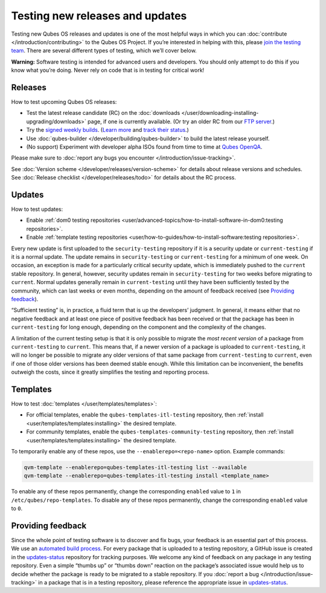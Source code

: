 ================================
Testing new releases and updates
================================


Testing new Qubes OS releases and updates is one of the most helpful
ways in which you can :doc:`contribute </introduction/contributing>` to the Qubes
OS Project. If you’re interested in helping with this, please `join the testing team <https://forum.qubes-os.org/t/joining-the-testing-team/5190>`__.
There are several different types of testing, which we’ll cover below.

**Warning:** Software testing is intended for advanced users and
developers. You should only attempt to do this if you know what you’re
doing. Never rely on code that is in testing for critical work!

Releases
--------


How to test upcoming Qubes OS releases:

- Test the latest release candidate (RC) on the
  :doc:`downloads </user/downloading-installing-upgrading/downloads>` page, if one is currently available. (Or
  try an older RC from our `FTP server <https://ftp.qubes-os.org/iso/>`__.)

- Try the `signed weekly builds <https://qubes.notset.fr/iso/>`__.
  (`Learn more <https://forum.qubes-os.org/t/16929>`__ and `track their status <https://github.com/fepitre/updates-status-iso/issues>`__.)

- Use :doc:`qubes-builder </developer/building/qubes-builder>` to build the latest
  release yourself.

- (No support) Experiment with developer alpha ISOs found from time to
  time at `Qubes OpenQA <https://openqa.qubes-os.org/>`__.



Please make sure to :doc:`report any bugs you encounter </introduction/issue-tracking>`.

See :doc:`Version scheme </developer/releases/version-scheme>` for details about release
versions and schedules. See :doc:`Release checklist </developer/releases/todo>`
for details about the RC process.

Updates
-------


How to test updates:

- Enable :ref:`dom0 testing repositories <user/advanced-topics/how-to-install-software-in-dom0:testing repositories>`.

- Enable :ref:`template testing repositories <user/how-to-guides/how-to-install-software:testing repositories>`.



Every new update is first uploaded to the ``security-testing``
repository if it is a security update or ``current-testing`` if it is a
normal update. The update remains in ``security-testing`` or
``current-testing`` for a minimum of one week. On occasion, an exception
is made for a particularly critical security update, which is
immediately pushed to the ``current`` stable repository. In general,
however, security updates remain in ``security-testing`` for two weeks
before migrating to ``current``. Normal updates generally remain in
``current-testing`` until they have been sufficiently tested by the
community, which can last weeks or even months, depending on the amount
of feedback received (see `Providing feedback <#providing-feedback>`__).

“Sufficient testing” is, in practice, a fluid term that is up the
developers’ judgment. In general, it means either that no negative
feedback and at least one piece of positive feedback has been received
or that the package has been in ``current-testing`` for long enough,
depending on the component and the complexity of the changes.

A limitation of the current testing setup is that it is only possible to
migrate the *most recent version* of a package from ``current-testing``
to ``current``. This means that, if a newer version of a package is
uploaded to ``current-testing``, it will no longer be possible to
migrate any older versions of that same package from ``current-testing``
to ``current``, even if one of those older versions has been deemed
stable enough. While this limitation can be inconvenient, the benefits
outweigh the costs, since it greatly simplifies the testing and
reporting process.

Templates
---------


How to test :doc:`templates </user/templates/templates>`:

- For official templates, enable the ``qubes-templates-itl-testing``
  repository, then :ref:`install <user/templates/templates:installing>` the desired
  template.

- For community templates, enable the
  ``qubes-templates-community-testing`` repository, then
  :ref:`install <user/templates/templates:installing>` the desired template.



To temporarily enable any of these repos, use the
``--enablerepo=<repo-name>`` option. Example commands:

.. code:: bash

      qvm-template --enablerepo=qubes-templates-itl-testing list --available
      qvm-template --enablerepo=qubes-templates-itl-testing install <template_name>



To enable any of these repos permanently, change the corresponding
``enabled`` value to ``1`` in ``/etc/qubes/repo-templates``. To disable
any of these repos permanently, change the corresponding ``enabled``
value to ``0``.

Providing feedback
------------------


Since the whole point of testing software is to discover and fix bugs,
your feedback is an essential part of this process. We use an `automated build process <https://github.com/QubesOS/qubes-infrastructure/blob/master/README.md>`__.
For every package that is uploaded to a testing repository, a GitHub
issue is created in the
`updates-status <https://github.com/QubesOS/updates-status/issues>`__
repository for tracking purposes. We welcome any kind of feedback on any
package in any testing repository. Even a simple “thumbs up” or “thumbs
down” reaction on the package’s associated issue would help us to decide
whether the package is ready to be migrated to a stable repository. If
you :doc:`report a bug </introduction/issue-tracking>` in a package that is in a
testing repository, please reference the appropriate issue in
`updates-status <https://github.com/QubesOS/updates-status/issues>`__.
